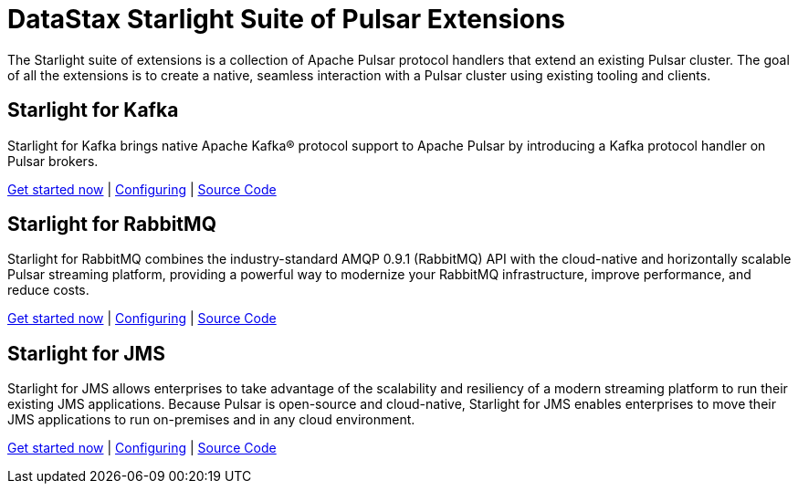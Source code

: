 = DataStax Starlight Suite of Pulsar Extensions
:description:
:title: Get started with DataStax Starlight suite of APIs
:page-aliases: starlight::index.adoc,starlight-suite::index.adoc
:navtitle: Starlight Extensions

The Starlight suite of extensions is a collection of Apache Pulsar protocol handlers that extend an existing Pulsar cluster.
The goal of all the extensions is to create a native, seamless interaction with a Pulsar cluster using existing tooling and clients.

== Starlight for Kafka

Starlight for Kafka brings native Apache Kafka® protocol support to Apache Pulsar by introducing a Kafka protocol handler on Pulsar brokers.

xref:use-cases-architectures:starlight/kafka/index.adoc[Get started now] | xref:starlight-for-kafka:ROOT:index.adoc[Configuring] | https://github.com/datastax/starlight-for-kafka[Source Code^]

== Starlight for RabbitMQ

Starlight for RabbitMQ combines the industry-standard AMQP 0.9.1 (RabbitMQ) API with the cloud-native and horizontally scalable Pulsar streaming platform, providing a powerful way to modernize your RabbitMQ infrastructure, improve performance, and reduce costs.

xref:use-cases-architectures:starlight/rabbitmq/index.adoc[Get started now] | xref:starlight-for-rabbitmq:ROOT:index.adoc[Configuring] | https://github.com/datastax/starlight-for-rabbitmq[Source Code^]

== Starlight for JMS

Starlight for JMS allows enterprises to take advantage of the scalability and resiliency of a modern streaming platform to run their existing JMS applications. Because Pulsar is open-source and cloud-native, Starlight for JMS enables enterprises to move their JMS applications to run on-premises and in any cloud environment.

xref:use-cases-architectures:starlight/jms/index.adoc[Get started now] | xref:starlight-for-jms:ROOT:index.adoc[Configuring] | https://github.com/datastax/pulsar-jms[Source Code^]